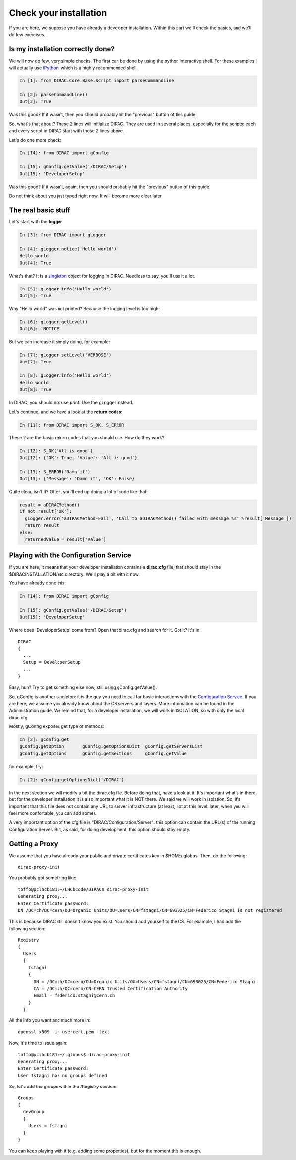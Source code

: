======================================
Check your installation
======================================

If you are here, we suppose you have already a developer installation. Within this part we'll check the basics, and we'll do few exercises.


Is my installation correctly done?
--------------------------------------

We will now do few, very simple checks. The first can be done by using the python interactive shell. For these examples I will actually use `iPython <http://ipython.org/>`_, which is a highly recommended shell.

.. code-block:: python

   In [1]: from DIRAC.Core.Base.Script import parseCommandLine
   
   In [2]: parseCommandLine()
   Out[2]: True

Was this good? If it wasn't, then you should probably hit the "previous" button of this guide.

So, what's that about? These 2 lines will initialize DIRAC. They are used in several places, especially for the scripts: each and every script in DIRAC start with those 2 lines above.

Let's do one more check:

.. code-block:: python

   In [14]: from DIRAC import gConfig

   In [15]: gConfig.getValue('/DIRAC/Setup')
   Out[15]: 'DeveloperSetup'

Was this good? If it wasn't, again, then you should probably hit the "previous" button of this guide.

Do not think about you just typed right now. It will become more clear later.


The real basic stuff
--------------------

Let's start with the **logger**

.. code-block:: python

   In [3]: from DIRAC import gLogger

   In [4]: gLogger.notice('Hello world')
   Hello world 
   Out[4]: True

What's that? It is a `singleton <http://en.wikipedia.org/wiki/Singleton_pattern>`_ object for logging in DIRAC. Needless to say, you'll use it a lot.

.. code-block:: python

   In [5]: gLogger.info('Hello world')
   Out[5]: True

Why "Hello world" was not printed? Because the logging level is too high:

.. code-block:: python

   In [6]: gLogger.getLevel()
   Out[6]: 'NOTICE'

But we can increase it simply doing, for example:

.. code-block:: python

   In [7]: gLogger.setLevel('VERBOSE')
   Out[7]: True
    
   In [8]: gLogger.info('Hello world')
   Hello world 
   Out[8]: True

In DIRAC, you should not use print. Use the gLogger instead.


Let's continue, and we have a look at the **return codes**:

.. code-block:: python

   In [11]: from DIRAC import S_OK, S_ERROR

These 2 are the basic return codes that you should use. How do they work?

.. code-block:: python

   In [12]: S_OK('All is good')
   Out[12]: {'OK': True, 'Value': 'All is good'}

   In [13]: S_ERROR('Damn it')
   Out[13]: {'Message': 'Damn it', 'OK': False}

Quite clear, isn't it? Often, you'll end up doing a lot of code like that:

.. code-block:: python

   result = aDIRACMethod()
   if not result['OK']:
     gLogger.error('aDIRACMethod-Fail', "Call to aDIRACMethod() failed with message %s" %result['Message'])
     return result
   else:
     returnedValue = result['Value']



Playing with the Configuration Service
--------------------------------------

If you are here, it means that your developer installation contains a **dirac.cfg** file, that should stay in the $DIRACINSTALLATION/etc directory. 
We'll play a bit with it now.

You have already done this:

.. code-block:: python

   In [14]: from DIRAC import gConfig

   In [15]: gConfig.getValue('/DIRAC/Setup')
   Out[15]: 'DeveloperSetup'

Where does 'DeveloperSetup' come from? Open that dirac.cfg and search for it. Got it? it's in::
   
   DIRAC
   {
     ...
     Setup = DeveloperSetup
     ...
   }

Easy, huh? Try to get something else now, still using gConfig.getValue().

So, gConfig is another singleton: it is the guy you need to call for basic interactions with the `Configuration Service <needAReference>`_. 
If you are here, we assume you already know about the CS servers and layers. More information can be found in the Administration guide.
We remind that, for a developer installation, we will work in ISOLATION, so with only the local dirac.cfg

Mostly, gConfig exposes get type of methods:

.. code-block:: python
   
   In [2]: gConfig.get
   gConfig.getOption       gConfig.getOptionsDict  gConfig.getServersList  
   gConfig.getOptions      gConfig.getSections     gConfig.getValue        

for example, try:

.. code-block:: python
   
   In [2]: gConfig.getOptionsDict('/DIRAC')

In the next section we will modify a bit the dirac.cfg file. Before doing that, have a look at it. 
It's important what's in there, but for the developer installation it is also important what it is NOT there. We said we will work in isolation.
So, it's important that this file does not contain any URL to server infrastructure (at least, not at this level: later, when you will feel more confortable, you can add some).

A very important option of the cfg file is "DIRAC/Configuration/Server": this option can contain the URL(s) of the running Configuration Server.
But, as said, for doing development, this option should stay empty.


Getting a Proxy
---------------------

We assume that you have already your public and private certificates key in $HOME/.globus. 
Then, do the following::

   dirac-proxy-init

You probably got something like::

   toffo@pclhcb181:~/LHCbCode/DIRAC$ dirac-proxy-init 
   Generating proxy... 
   Enter Certificate password:
   DN /DC=ch/DC=cern/OU=Organic Units/OU=Users/CN=fstagni/CN=693025/CN=Federico Stagni is not registered 

This is because DIRAC still doesn't know you exist. You should add yourself to the CS. For example, I had add the following section::

   Registry
   {
     Users
     {
       fstagni
       {
         DN = /DC=ch/DC=cern/OU=Organic Units/OU=Users/CN=fstagni/CN=693025/CN=Federico Stagni
         CA = /DC=ch/DC=cern/CN=CERN Trusted Certification Authority
         Email = federico.stagni@cern.ch
       }
     }
     

All the info you want and much more in::

   openssl x509 -in usercert.pem -text


Now, it's time to issue again::

   toffo@pclhcb181:~/.globus$ dirac-proxy-init 
   Generating proxy... 
   Enter Certificate password:
   User fstagni has no groups defined 
   
So, let's add the groups within the /Registry section::

       Groups
       {
         devGroup
         {
           Users = fstagni 
         }
       }

You can keep playing with it (e.g. adding some properties), but for the moment this is enough.


